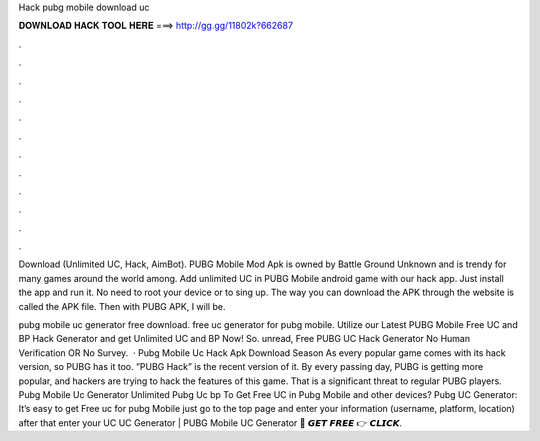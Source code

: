 Hack pubg mobile download uc



𝐃𝐎𝐖𝐍𝐋𝐎𝐀𝐃 𝐇𝐀𝐂𝐊 𝐓𝐎𝐎𝐋 𝐇𝐄𝐑𝐄 ===> http://gg.gg/11802k?662687



.



.



.



.



.



.



.



.



.



.



.



.

Download (Unlimited UC, Hack, AimBot). PUBG Mobile Mod Apk is owned by Battle Ground Unknown and is trendy for many games around the world among. Add unlimited UC in PUBG Mobile android game with our hack app. Just install the app and run it. No need to root your device or to sing up. The way you can download the APK through the website is called the APK file. Then with PUBG APK, I will be.

pubg mobile uc generator free download. free uc generator for pubg mobile. Utilize our Latest PUBG Mobile Free UC and BP Hack Generator and get Unlimited UC and BP Now! So. unread, Free PUBG UC Hack Generator No Human Verification OR No Survey.  · Pubg Mobile Uc Hack Apk Download Season As every popular game comes with its hack version, so PUBG has it too. ”PUBG Hack” is the recent version of it. By every passing day, PUBG is getting more popular, and hackers are trying to hack the features of this game. That is a significant threat to regular PUBG players. Pubg Mobile Uc Generator Unlimited Pubg Uc bp  To Get Free UC in Pubg Mobile and other devices? Pubg UC Generator: It’s easy to get Free uc for pubg Mobile just go to the top page and enter your information (username, platform, location) after that enter your UC  UC Generator | PUBG Mobile UC Generator 🔴 𝙂𝙀𝙏 𝙁𝙍𝙀𝙀 👉 𝘾𝙇𝙄𝘾𝙆.
